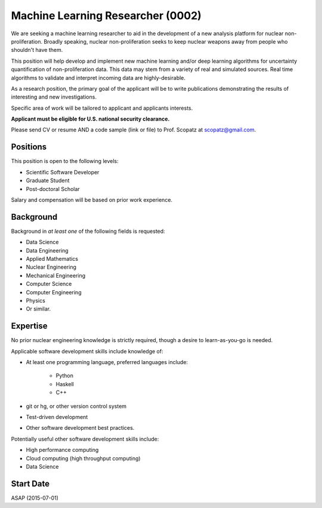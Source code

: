 Machine Learning Researcher (0002)
======================================================
We are seeking a machine learning researcher to aid in the development of a new analysis 
platform for nuclear non-proliferation. Broadly speaking, nuclear non-proliferation seeks
to keep nuclear weapons away from people who shouldn't have them. 

This position will help develop and implement new machine learning and/or deep learning
algorithms for uncertainty quantification of non-proliferation data.  This data may 
stem from a variety of real and simulated sources. 
Real time algorithms to validate and interpret incoming data are highly-desirable.

As a research position, the primary goal of the applicant will be to write 
publications demonstrating the results of interesting and new investigations.

Specific area of work will be tailored to applicant and applicants interests.

**Applicant must be eligible for U.S. national security clearance.** 

Please send CV or resume AND a code sample (link or file) to Prof. Scopatz 
at scopatz@gmail.com.

-------------------------
Positions
-------------------------
This position is open to the following levels:

* Scientific Software Developer
* Graduate Student
* Post-doctoral Scholar

Salary and compensation will be based on prior work experience.

-------------------------
Background
-------------------------
Background in *at least one* of the following fields is requested:

* Data Science
* Data Engineering
* Applied Mathematics
* Nuclear Engineering
* Mechanical Engineering
* Computer Science
* Computer Engineering
* Physics
* Or similar.

-------------------------
Expertise
-------------------------
No prior nuclear engineering knowledge is strictly required, though
a desire to learn-as-you-go is needed. 

Applicable software development skills include knowledge of:

* At least one programming language, preferred languages include:

    - Python
    - Haskell 
    - C++

* git or hg, or other version control system
* Test-driven development
* Other software development best practices.

Potentially useful other software development skills include:

* High performance computing
* Cloud computing (high throughput computing)
* Data Science

-------------------------
Start Date
-------------------------
ASAP (2015-07-01)

